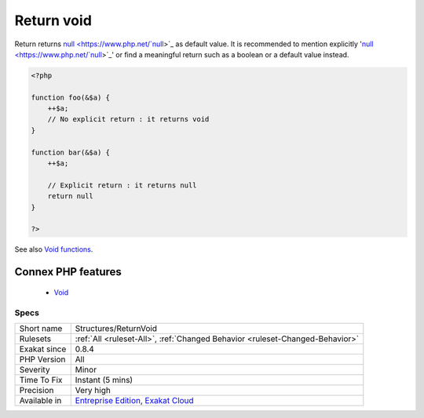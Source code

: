 .. _structures-returnvoid:


.. _return-void-:

Return void 
++++++++++++

.. meta::
	:description:
		Return void : Return returns null as default value.
	:twitter:card: summary_large_image
	:twitter:site: @exakat
	:twitter:title: Return void 
	:twitter:description: Return void : Return returns null as default value
	:twitter:creator: @exakat
	:twitter:image:src: https://www.exakat.io/wp-content/uploads/2020/06/logo-exakat.png
	:og:image: https://www.exakat.io/wp-content/uploads/2020/06/logo-exakat.png
	:og:title: Return void 
	:og:type: article
	:og:description: Return returns null as default value
	:og:url: https://exakat.readthedocs.io/en/latest/Reference/Rules/Return void .html
	:og:locale: en

.. raw:: html


	<script type="application/ld+json">{"@context":"https:\/\/schema.org","@graph":[{"@type":"WebPage","@id":"https:\/\/php-tips.readthedocs.io\/en\/latest\/Reference\/Rules\/Structures\/ReturnVoid.html","url":"https:\/\/php-tips.readthedocs.io\/en\/latest\/Reference\/Rules\/Structures\/ReturnVoid.html","name":"Return void ","isPartOf":{"@id":"https:\/\/www.exakat.io\/"},"datePublished":"Fri, 10 Jan 2025 09:46:18 +0000","dateModified":"Fri, 10 Jan 2025 09:46:18 +0000","description":"Return returns null as default value","inLanguage":"en-US","potentialAction":[{"@type":"ReadAction","target":["https:\/\/exakat.readthedocs.io\/en\/latest\/Return void .html"]}]},{"@type":"WebSite","@id":"https:\/\/www.exakat.io\/","url":"https:\/\/www.exakat.io\/","name":"Exakat","description":"Smart PHP static analysis","inLanguage":"en-US"}]}</script>

Return returns `null <https://www.php.net/`null <https://www.php.net/null>`_>`_ as default value. It is recommended to mention explicitly '`null <https://www.php.net/`null <https://www.php.net/null>`_>`_' or find a meaningful return such as a boolean or a default value instead.

.. code-block:: php
   
   <?php
   
   function foo(&$a) {
       ++$a;
       // No explicit return : it returns void
   }
   
   function bar(&$a) {
       ++$a;
       
       // Explicit return : it returns null
       return null
   }
   
   ?>

See also `Void functions <https://www.php.net/manual/en/migration71.new-features.php#migration71.new-features.void-functions>`_.

Connex PHP features
-------------------

  + `Void <https://php-dictionary.readthedocs.io/en/latest/dictionary/void.ini.html>`_


Specs
_____

+--------------+-------------------------------------------------------------------------------------------------------------------------+
| Short name   | Structures/ReturnVoid                                                                                                   |
+--------------+-------------------------------------------------------------------------------------------------------------------------+
| Rulesets     | :ref:`All <ruleset-All>`, :ref:`Changed Behavior <ruleset-Changed-Behavior>`                                            |
+--------------+-------------------------------------------------------------------------------------------------------------------------+
| Exakat since | 0.8.4                                                                                                                   |
+--------------+-------------------------------------------------------------------------------------------------------------------------+
| PHP Version  | All                                                                                                                     |
+--------------+-------------------------------------------------------------------------------------------------------------------------+
| Severity     | Minor                                                                                                                   |
+--------------+-------------------------------------------------------------------------------------------------------------------------+
| Time To Fix  | Instant (5 mins)                                                                                                        |
+--------------+-------------------------------------------------------------------------------------------------------------------------+
| Precision    | Very high                                                                                                               |
+--------------+-------------------------------------------------------------------------------------------------------------------------+
| Available in | `Entreprise Edition <https://www.exakat.io/entreprise-edition>`_, `Exakat Cloud <https://www.exakat.io/exakat-cloud/>`_ |
+--------------+-------------------------------------------------------------------------------------------------------------------------+


